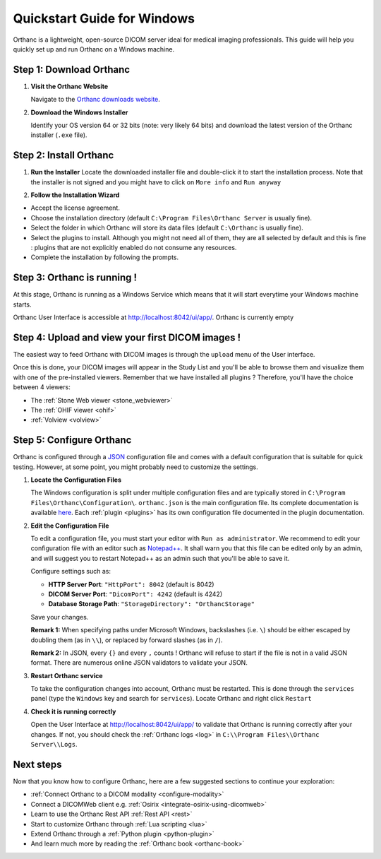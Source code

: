 .. _quick-start-windows:

Quickstart Guide for Windows
============================

Orthanc is a lightweight, open-source DICOM server ideal for medical imaging professionals. This guide will help you quickly set up and run Orthanc on a Windows machine.

Step 1: Download Orthanc
------------------------

1. **Visit the Orthanc Website**

   Navigate to the `Orthanc downloads website <https://www.orthanc-server.com/download-windows.php>`_.

2. **Download the Windows Installer**

   Identify your OS version 64 or 32 bits (note: very likely 64 bits) and download the latest version of the Orthanc installer (``.exe`` file).

Step 2: Install Orthanc
-----------------------

1. **Run the Installer**
   Locate the downloaded installer file and double-click it to start the installation process.  Note that the installer is not signed and you might
   have to click on ``More info`` and ``Run anyway``

.. image:: ../images/win-quick-start-protect.png
           :align: center
           :width: 60%

2. **Follow the Installation Wizard**

* Accept the license agreement.
* Choose the installation directory (default ``C:\Program Files\Orthanc Server`` is usually fine).
* Select the folder in which Orthanc will store its data files (default ``C:\Orthanc`` is usually fine).
* Select the plugins to install.  Although you might not need all of them, they are all selected by default and this is fine : plugins that are not explicitly enabled do not consume any resources.
* Complete the installation by following the prompts.

.. image:: ../images/win-quick-start-inst.png
           :align: center
           :width: 40%

Step 3: Orthanc is running !
----------------------------

At this stage, Orthanc is running as a Windows Service which means that it will start everytime your Windows machine starts.

Orthanc User Interface is accessible at `http://localhost:8042/ui/app/ <http://localhost:8042/ui/app/>`_.  Orthanc is currently empty

.. image:: ../images/win-quick-start-orthanc-empty.png
           :align: center
           :width: 80%

Step 4: Upload and view your first DICOM images !
-------------------------------------------------

The easiest way to feed Orthanc with DICOM images is through the ``upload`` menu of the User interface.

.. image:: ../images/win-quick-start-orthanc-upload.png
           :align: center
           :width: 40%

Once this is done, your DICOM images will appear in the Study List and you'll be able to browse them and visualize them with one of the pre-installed viewers.
Remember that we have installed all plugins ?  Therefore, you'll have the choice between 4 viewers:

* The :ref:`Stone Web viewer <stone_webviewer>`
* The :ref:`OHIF viewer <ohif>`
* :ref:`Volview <volview>`

.. image:: ../images/win-quick-start-orthanc-study-list.png
           :align: center
           :width: 80%

Step 5: Configure Orthanc
-------------------------

Orthanc is configured through a `JSON <https://en.wikipedia.org/wiki/JSON>`__ configuration file and comes with a default configuration that is suitable for quick testing. 
However, at some point, you might probably need to customize the settings.

1. **Locate the Configuration Files**

   The Windows configuration is split under multiple configuration files and are typically stored in ``C:\Program Files\Orthanc\Configuration\``.
   ``orthanc.json`` is the main configuration file.  Its complete documentation is available `here <https://orthanc.uclouvain.be/hg/orthanc/file/tip/OrthancServer/Resources/Configuration.json>`__.
   Each :ref:`plugin <plugins>` has its own configuration file documented in the plugin documentation.

.. image:: ../images/win-quick-start-config-files.png
            :align: center
            :width: 40%

2. **Edit the Configuration File**

   To edit a configuration file, you must start your editor with ``Run as administrator``.  
   We recommend to edit your configuration file with an editor such as `Notepad++ <https://notepad-plus-plus.org/>`_.
   It shall warn you that this file can be edited only by an admin, and will suggest you to restart Notepad++ as an admin such that you'll be
   able to save it.

   Configure settings such as:
   
   * **HTTP Server Port**: ``"HttpPort": 8042`` (default is 8042)
   * **DICOM Server Port**: ``"DicomPort": 4242`` (default is 4242)
   * **Database Storage Path**: ``"StorageDirectory": "OrthancStorage"``
   Save your changes.

   **Remark 1:** When specifying paths under Microsoft Windows,
   backslashes (i.e. ``\``) should be either escaped by doubling them (as
   in ``\\``), or replaced by forward slashes (as in ``/``).

   **Remark 2:** In JSON, every ``{}`` and every ``,`` counts !  Orthanc will refuse to
   start if the file is not in a valid JSON format.  There are numerous online JSON validators to validate your
   JSON.

3. **Restart Orthanc service**

   To take the configuration changes into account, Orthanc must be restarted.  This is done through the
   ``services`` panel (type the ``Windows`` key and search for ``services``).  Locate Orthanc and right click ``Restart``


.. image:: ../images/win-quick-start-services.png
            :align: center
            :width: 70%

4. **Check it is running correctly**

   Open the User Interface at `http://localhost:8042/ui/app/ <http://localhost:8042/ui/app/>`_ to validate that Orthanc is running correctly after your changes.
   If not, you should check the :ref:`Orthanc logs <log>` in ``C:\\Program Files\\Orthanc Server\\Logs``.


Next steps
----------

Now that you know how to configure Orthanc, here are a few suggested sections to continue your exploration:

* :ref:`Connect Orthanc to a DICOM modality <configure-modality>`
* Connect a DICOMWeb client e.g. :ref:`Osirix <integrate-osirix-using-dicomweb>`
* Learn to use the Orthanc Rest API :ref:`Rest API <rest>`
* Start to customize Orthanc through :ref:`Lua scripting <lua>`
* Extend Orthanc through a :ref:`Python plugin <python-plugin>`
* And learn much more by reading the :ref:`Orthanc book <orthanc-book>`